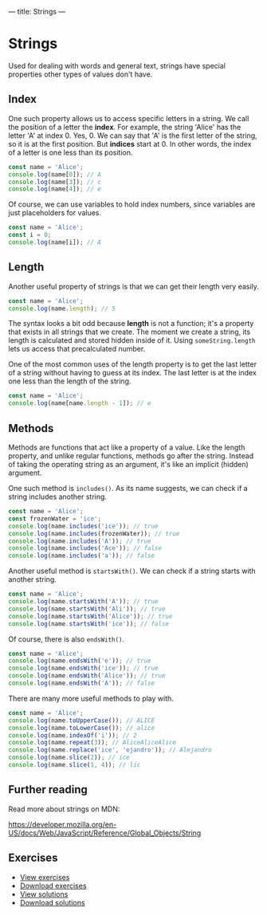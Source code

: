 ---
title: Strings
---

* Strings
Used for dealing with words and general text, strings have special properties other types of values don't have.

** Index
One such property allows us to access specific letters in a string. We call the position of a letter the *index*. For example, the string 'Alice' has the letter 'A' at index 0. Yes, 0. We can say that 'A' is the first letter of the string, so it is at the first position. But *indices* start at 0. In other words, the index of a letter is one less than its position.

#+BEGIN_SRC js
const name = 'Alice';
console.log(name[0]); // A
console.log(name[3]); // c
console.log(name[4]); // e
#+END_SRC

Of course, we can use variables to hold index numbers, since variables are just placeholders for values.

#+BEGIN_SRC js
const name = 'Alice';
const i = 0;
console.log(name[i]); // A
#+END_SRC

** Length
Another useful property of strings is that we can get their length very easily.

#+BEGIN_SRC js
const name = 'Alice';
console.log(name.length); // 5
#+END_SRC

The syntax looks a bit odd because *length* is not a function; it's a property that exists in all strings that we create. The moment we create a string, its length is calculated and stored hidden inside of it. Using ~someString.length~ lets us access that precalculated number.

One of the most common uses of the length property is to get the last letter of a string without having to guess at its index. The last letter is at the index one less than the length of the string.

#+BEGIN_SRC js
const name = 'Alice';
console.log(name[name.length - 1]); // e
#+END_SRC

** Methods
Methods are functions that act like a property of a value. Like the length property, and unlike regular functions, methods go after the string. Instead of taking the operating string as an argument, it's like an implicit (hidden) argument.

One such method is ~includes()~. As its name suggests, we can check if a string includes another string.

#+BEGIN_SRC js
const name = 'Alice';
const frozenWater = 'ice';
console.log(name.includes('ice')); // true
console.log(name.includes(frozenWater)); // true
console.log(name.includes('A')); // true
console.log(name.includes('Ace')); // false
console.log(name.includes('a')); // false
#+END_SRC

Another useful method is ~startsWith()~. We can check if a string starts with another string.

#+BEGIN_SRC js
const name = 'Alice';
console.log(name.startsWith('A')); // true
console.log(name.startsWith('Ali')); // true
console.log(name.startsWith('Alice')); // true
console.log(name.startsWith('ice')); // false
#+END_SRC

Of course, there is also ~endsWith()~.

#+BEGIN_SRC js
const name = 'Alice';
console.log(name.endsWith('e')); // true
console.log(name.endsWith('ice')); // true
console.log(name.endsWith('Alice')); // true
console.log(name.endsWith('A')); // false
#+END_SRC

There are many more useful methods to play with.

#+BEGIN_SRC js
const name = 'Alice';
console.log(name.toUpperCase()); // ALICE
console.log(name.toLowerCase()); // alice
console.log(name.indexOf('i')); // 2
console.log(name.repeat(3)); // AliceAliceAlice
console.log(name.replace('ice', 'ejandro')); // Alejandro
console.log(name.slice(2)); // ice
console.log(name.slice(1, 4)); // lic
#+END_SRC

** Further reading
Read more about strings on MDN:

https://developer.mozilla.org/en-US/docs/Web/JavaScript/Reference/Global_Objects/String

** Exercises

#+BEGIN_EXPORT HTML
<ul>
	<li><a href="/exercises/06-strings-exercises.js">View exercises</a></li>
	<li><a href="/exercises/06-strings-exercises.js" download type="application/octet-stream">Download exercises</a></li>
	<li><a href="/exercises/06-strings-solutions.js">View solutions</a></li>
	<li><a href="/exercises/06-strings-solutions.js" download type="application/octet-stream">Download solutions</a></li>
</ul>
#+END_EXPORT
